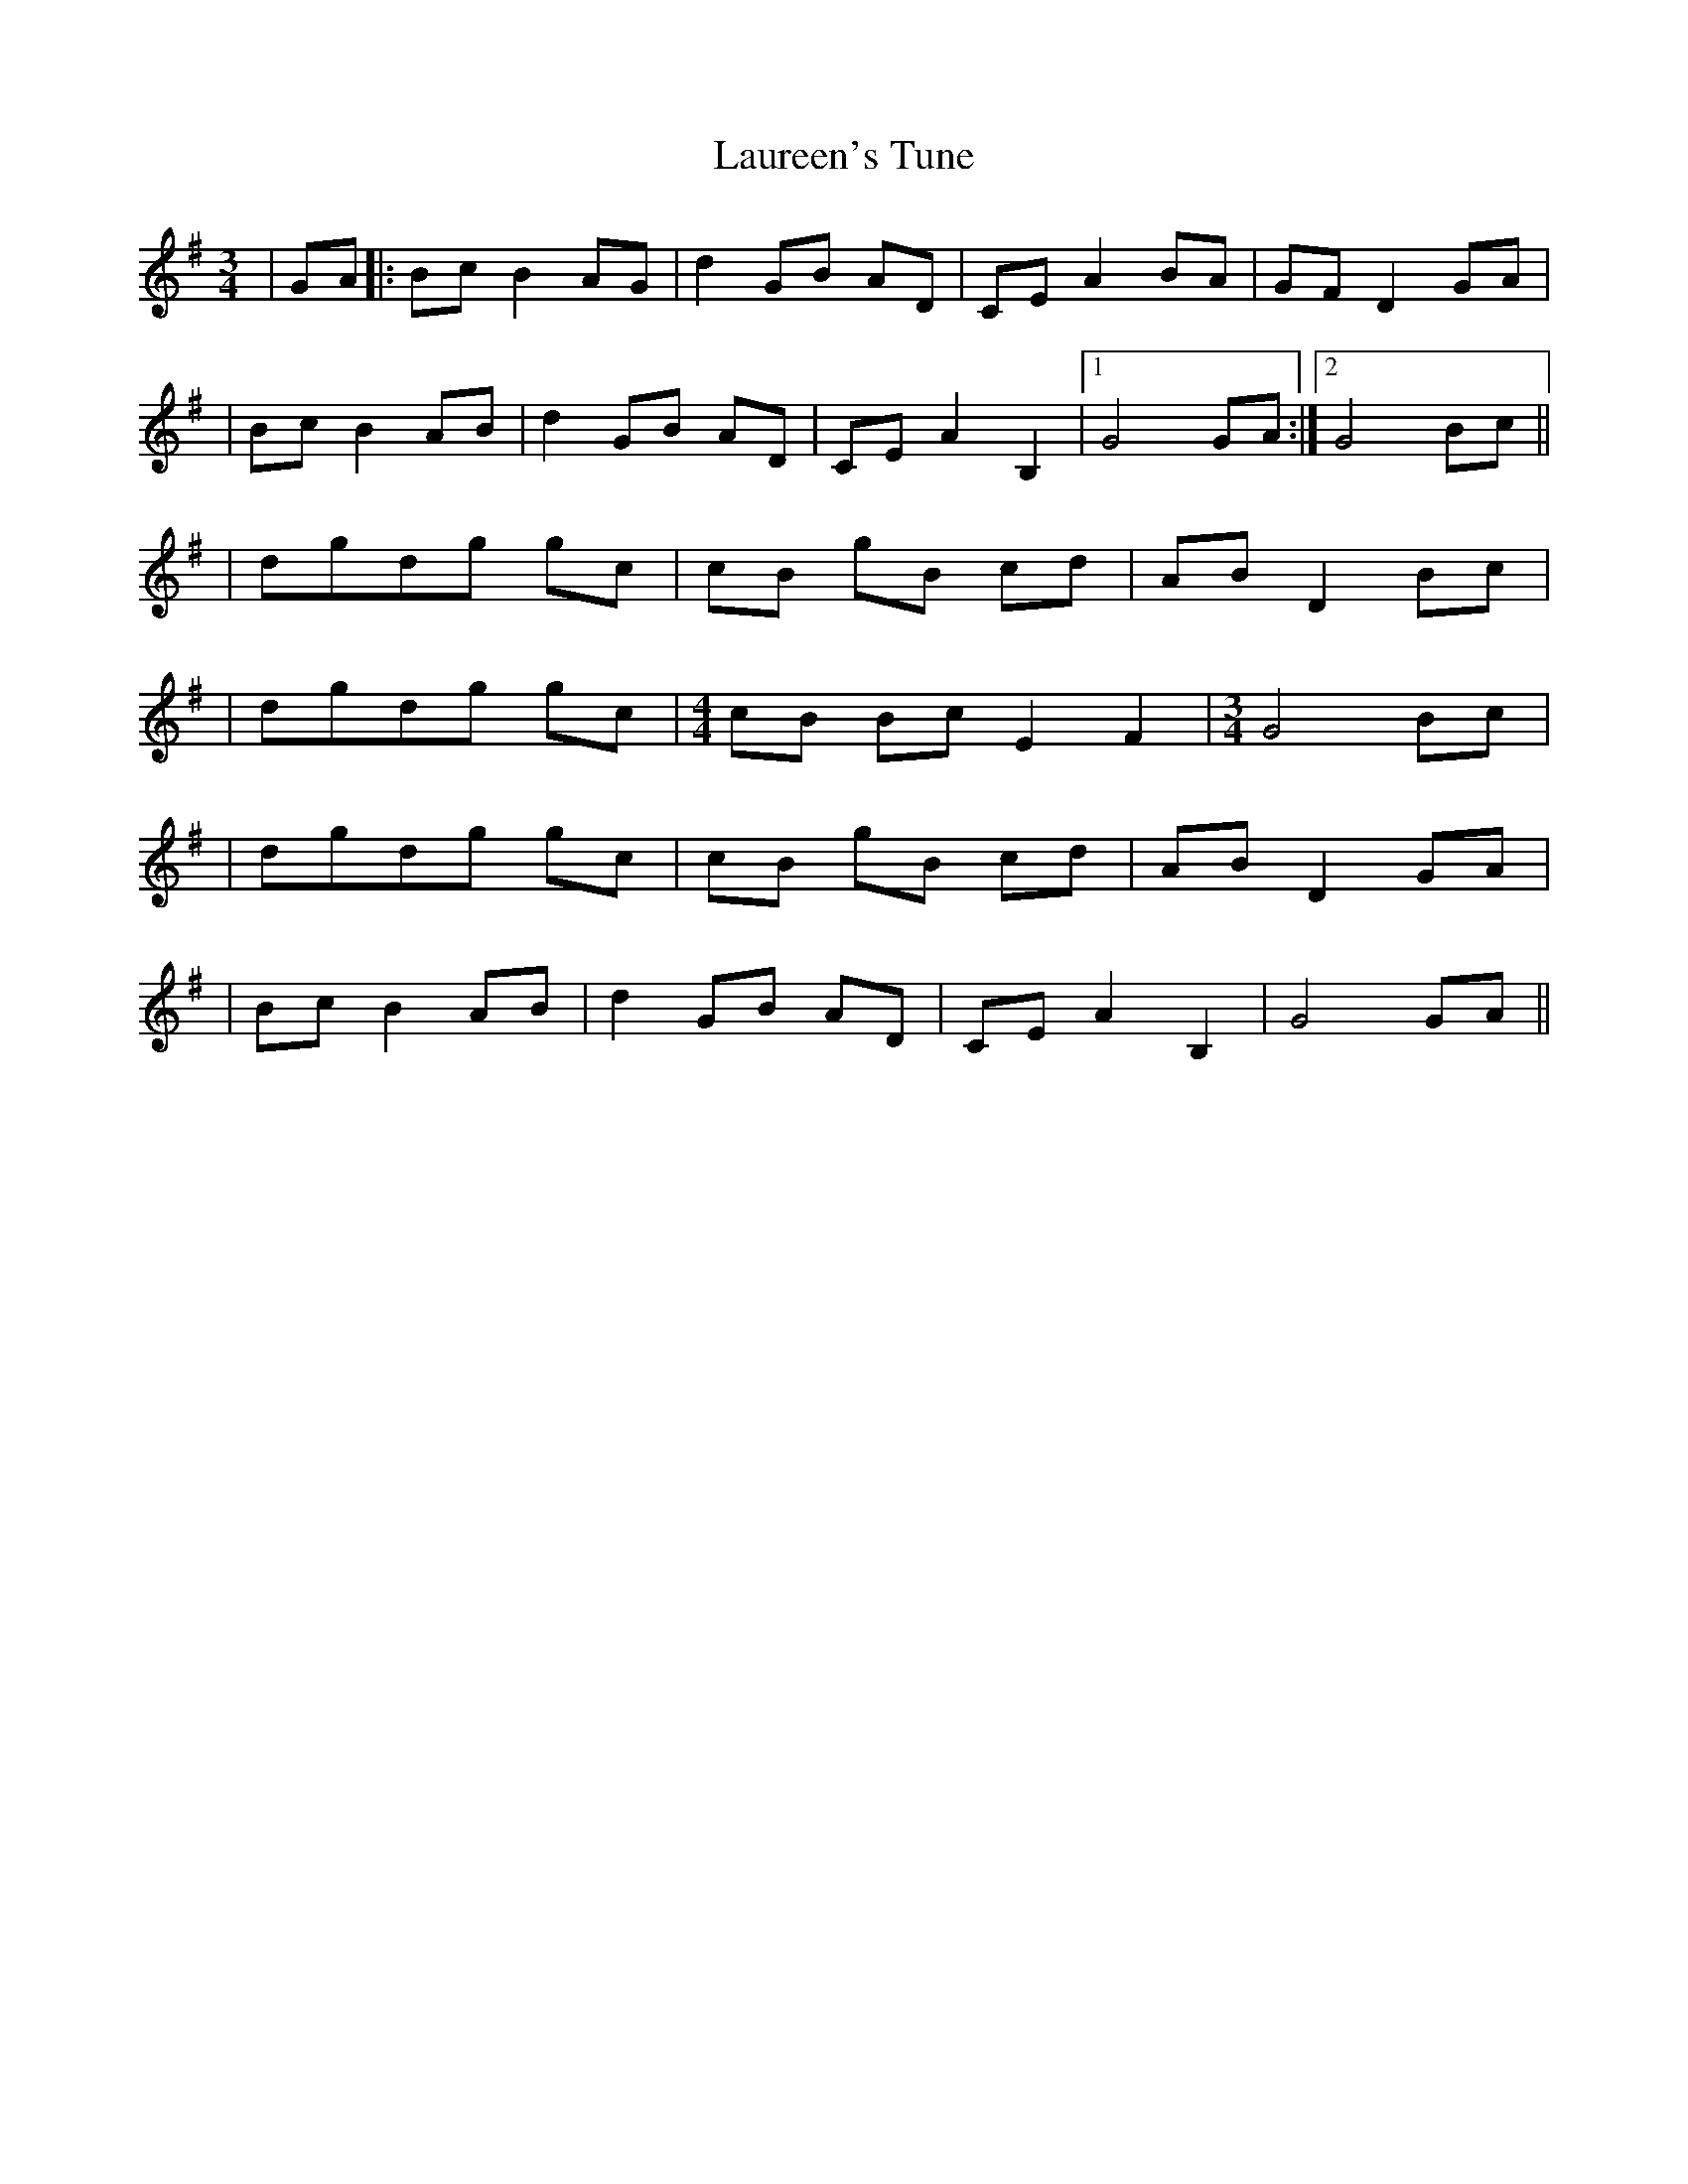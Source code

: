 X: 1
T: Laureen's Tune
Z: Fliúiteadóir
S: https://thesession.org/tunes/14428#setting26500
R: waltz
M: 3/4
L: 1/8
K: Gmaj
|GA|:Bc B2 AG |d2 GB AD|CE A2 BA|GF D2 GA|
|Bc B2 AB |d2 GB AD|CE A2 B,2|1 G4 GA :|2 G4 Bc ||
|dgdg gc|cB gB cd|AB D2 Bc|
|dgdg gc| [M:4/4]cB Bc E2F2| [M:3/4] G4 Bc |
|dgdg gc|cB gB cd|AB D2 GA|
|Bc B2 AB |d2 GB AD|CE A2 B,2| G4 GA ||

